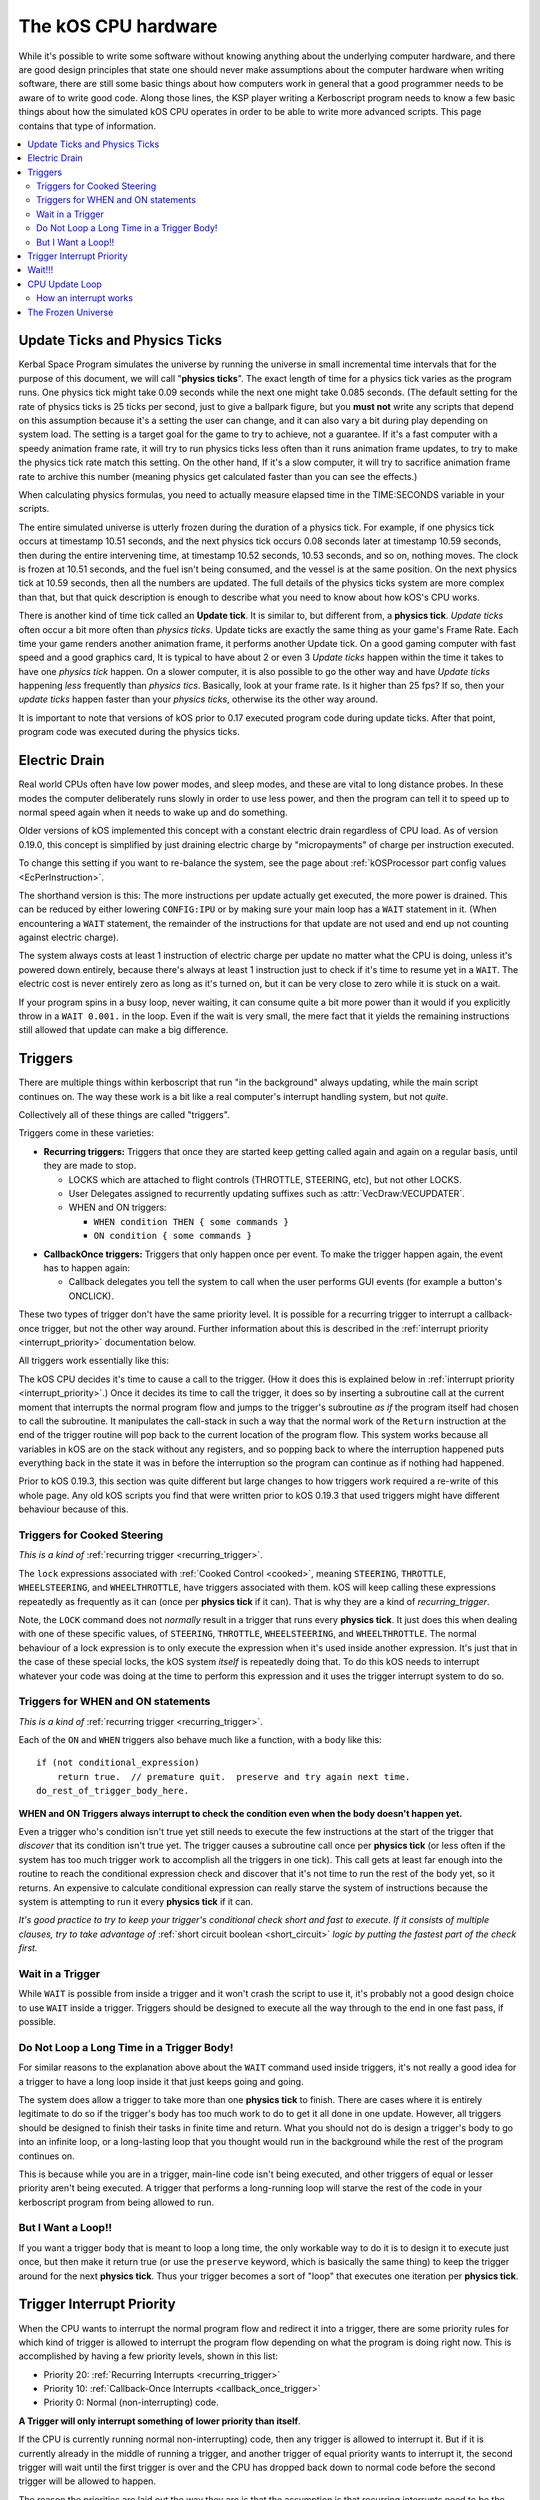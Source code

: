 .. _cpu hardware:

The kOS CPU hardware
====================

While it's possible to write some software without knowing anything
about the underlying computer hardware, and there are good design
principles that state one should never make assumptions about the
computer hardware when writing software, there are still some basic
things about how computers work in general that a good programmer
needs to be aware of to write good code. Along those lines, the KSP
player writing a Kerboscript program needs to know a few basic things
about how the simulated kOS CPU operates in order to be able to write
more advanced scripts. This page contains that type of information.

.. contents::
    :local:
    :depth: 2

.. _physics tick:

Update Ticks and Physics Ticks
------------------------------

Kerbal Space Program simulates the universe by running the universe in
small incremental time intervals that for the purpose of this
document, we will call "**physics ticks**". The exact length of time
for a physics tick varies as the program runs. One physics tick might
take 0.09 seconds while the next one might take 0.085 seconds. (The
default setting for the rate of physics ticks is 25 ticks per second,
just to give a ballpark figure, but you **must not** write any scripts
that depend on this assumption because it's a setting the user can
change, and it can also vary a bit during play depending on system
load. The setting is a target goal for the game to try to achieve, not
a guarantee. If it's a fast computer with a speedy animation frame
rate, it will try to run physics ticks less often than it runs
animation frame updates, to try to make the physics tick rate match
this setting. On the other hand, If it's a slow computer, it will try
to sacrifice animation frame rate to archive this number (meaning
physics get calculated faster than you can see the effects.)

When calculating physics formulas, you need to actually measure
elapsed time in the TIME:SECONDS variable in your scripts.

The entire simulated universe is utterly frozen during the duration of
a physics tick. For example, if one physics tick occurs at timestamp
10.51 seconds, and the next physics tick occurs 0.08 seconds later at
timestamp 10.59 seconds, then during the entire intervening time, at
timestamp 10.52 seconds, 10.53 seconds, and so on, nothing moves. The
clock is frozen at 10.51 seconds, and the fuel isn't being consumed,
and the vessel is at the same position. On the next physics tick at
10.59 seconds, then all the numbers are updated.  The full details of
the physics ticks system are more complex than that, but that quick
description is enough to describe what you need to know about how
kOS's CPU works.

There is another kind of time tick called an **Update tick**. It is
similar to, but different from, a **physics tick**. *Update ticks*
often occur a bit more often than *physics ticks*. Update ticks are
exactly the same thing as your game's Frame Rate. Each time your game
renders another animation frame, it performs another Update tick. On a
good gaming computer with fast speed and a good graphics card, It is
typical to have about 2 or even 3 *Update ticks* happen within the
time it takes to have one *physics tick* happen. On a slower computer,
it is also possible to go the other way and have *Update ticks*
happening *less* frequently than *physics tics*. Basically, look at
your frame rate. Is it higher than 25 fps? If so, then your *update
ticks* happen faster than your *physics ticks*, otherwise its the
other way around.

It is important to note that versions of kOS prior to 0.17 executed program code during update ticks.  After that point, program code was executed during the physics ticks.

.. _electricdrain:

Electric Drain
--------------

Real world CPUs often have low power modes, and sleep modes, and these are
vital to long distance probes.  In these modes the computer deliberately
runs slowly in order to use less power, and then the program can tell it to
speed up to normal speed again when it needs to wake up and do something.

Older versions of kOS implemented this concept with a constant electric drain regardless of CPU load.  As of version 0.19.0, this concept is simplified by just draining electric charge by "micropayments" of charge per instruction executed.

To change this setting if you want to re-balance the system, see the
page about :ref:`kOSProcessor part config values <EcPerInstruction>`.

The shorthand version is this:  The more instructions per update
actually get executed, the more power is drained.  This can be reduced
by either lowering ``CONFIG:IPU`` or by making sure your main loop
has a ``WAIT`` statement in it.  (When encountering a ``WAIT`` statement,
the remainder of the instructions for that update are not used and end
up not counting against electric charge).

The system always costs at least 1 instruction of electric charge per
update no matter what the CPU is doing, unless it's powered down entirely,
because there's always at least 1 instruction just to check if it's time
to resume yet in a ``WAIT``.  The electric cost is never entirely zero
as long as it's turned on, but it can be very close to zero while it is
stuck on a wait.

If your program spins in a busy loop, never waiting, it can consume
quite a bit more power than it would if you explicitly throw in a
``WAIT 0.001.`` in the loop.  Even if the wait is very small, the
mere fact that it yields the remaining instructions still allowed
that update can make a big difference.

.. _triggers:

Triggers
--------

There are multiple things within kerboscript that run "in the background"
always updating, while the main script continues on. The way these work is
a bit like a real computer's interrupt handling system, but not *quite*.

Collectively all of these things are called "triggers".

Triggers come in these varieties:

.. _recurring_trigger:

* **Recurring triggers:** Triggers that once they are started keep getting
  called again and again on a regular basis, until they are made to stop.

  * LOCKS which are attached to flight controls (THROTTLE, STEERING,
    etc), but not other LOCKS.
  * User Delegates assigned to recurrently updating suffixes such as
    :attr:`VecDraw:VECUPDATER`.
  * WHEN and ON triggers:

    * ``WHEN condition THEN { some commands }``
    * ``ON condition { some commands }``

.. _callback_once_trigger:

* **CallbackOnce triggers:** Triggers that only happen once per event.  To
  make the trigger happen again, the event has to happen again:

  * Callback delegates you tell the system to call when the user
    performs GUI events (for example a button's ONCLICK).

These two types of trigger don't have the same priority level.
It is possible for a recurring trigger to interrupt a callback-once
trigger, but not the other way around.  Further information about
this is described in the :ref:`interrupt priority <interrupt_priority>`
documentation below.

All triggers work essentially like this:

The kOS CPU decides it's time to cause a call to the trigger.  (How it
does this is explained below in
:ref:`interrupt priority <interrupt_priority>`.)  Once it decides its
time to call the trigger, it does so by inserting a subroutine call
at the current moment that interrupts the normal program flow and
jumps to the trigger's subroutine *as if* the program itself had chosen
to call the subroutine.  It manipulates the call-stack in such a way
that the normal work of the ``Return`` instruction at the end of the
trigger routine will pop back to the current location of the program
flow.  This system works because all variables in kOS are on the
stack without any registers, and so popping back to where the
interruption happened puts everything back in the state it was in
before the interruption so the program can continue as if nothing
had happened.

Prior to kOS 0.19.3, this section was quite different but large changes to how triggers work required a re-write of this whole page. Any old kOS scripts you find that were written prior to kOS 0.19.3 that used triggers might have different behaviour because of this.

.. _trigger_steering:

Triggers for Cooked Steering
~~~~~~~~~~~~~~~~~~~~~~~~~~~~

*This is a kind of* :ref:`recurring trigger <recurring_trigger>`.

The ``lock`` expressions associated with :ref:`Cooked Control <cooked>`,
meaning ``STEERING``, ``THROTTLE``, ``WHEELSTEERING``, and
``WHEELTHROTTLE``, have triggers associated with them.
kOS will keep calling these expressions repeatedly as frequently
as it can (once per **physics tick** if it can).  That is why
they are a kind of *recurring_trigger*.

Note, the ``LOCK`` command does not *normally* result in a trigger
that runs every **physics tick**.  It just does this when dealing with
one of these specific values, of ``STEERING``, ``THROTTLE``,
``WHEELSTEERING``, and ``WHEELTHROTTLE``.  The normal behaviour of
a lock expression is to only execute the expression when it's used
inside another expression.  It's just that in the case of these
special locks, the kOS system *itself* is repeatedly doing that.
To do this kOS needs to interrupt whatever your code was doing at the
time to perform this expression and it uses the trigger interrupt
system to do so.

.. _when_on_trigger:

Triggers for WHEN and ON statements
~~~~~~~~~~~~~~~~~~~~~~~~~~~~~~~~~~~

*This is a kind of* :ref:`recurring trigger <recurring_trigger>`.

Each of the ``ON`` and ``WHEN`` triggers also behave
much like a function, with a body like this::

   if (not conditional_expression)
       return true.  // premature quit.  preserve and try again next time.
   do_rest_of_trigger_body_here.

.. _when_on_conditional:

**WHEN and ON Triggers always interrupt to check the condition even when
the body doesn't happen yet.**

Even a trigger who's condition isn't true yet still needs to execute
the few instructions at the start of the trigger that *discover* that
its condition isn't true yet.  The trigger causes a subroutine call
once per **physics tick** (or less often if the system has too 
much trigger work to accomplish all the triggers in one tick).
This call gets at least far enough into the routine to
reach the conditional expression check and discover that it's not
time to run the rest of the body yet, so it returns.  An expensive
to calculate conditional expression can really starve the system of
instructions because the system is attempting to run it every
**physics tick** if it can.

*It's good practice to try to keep your trigger's conditional check
short and fast to execute.  If it consists of multiple clauses, try
to take advantage of* :ref:`short circuit boolean <short_circuit>`
*logic by putting the fastest part of the check first.*

.. _wait_in_trigger:

Wait in a Trigger
~~~~~~~~~~~~~~~~~

While ``WAIT`` is possible from inside a trigger and it won't crash
the script to use it, it's probably not a good design choice to use
``WAIT`` inside a trigger.  Triggers should be designed to execute
all the way through to the end in one fast pass, if possible.

Do Not Loop a Long Time in a Trigger Body!
~~~~~~~~~~~~~~~~~~~~~~~~~~~~~~~~~~~~~~~~~~

For similar reasons to the explanation above about the ``WAIT`` command
used inside triggers, it's not really a good idea for a trigger to
have a long loop inside it that just keeps going and going.

The system does allow a trigger to take more than one **physics tick**
to finish.  There are cases where it is entirely legitimate to do so
if the trigger's body has too much work to do to get it all done in one
update.  However, all triggers should be designed to finish their tasks
in finite time and return.  What you should not do is design a trigger's
body to go into an infinite loop, or a long-lasting loop that you thought
would run in the background while the rest of the program continues on.

This is because while you are in a trigger, main-line code isn't being
executed, and other triggers of equal or lesser priority aren't being
executed.  A trigger that performs a long-running loop will starve the
rest of the code in your kerboscript program from being allowed to run.

But I Want a Loop!!
~~~~~~~~~~~~~~~~~~~

If you want a trigger body that is meant to loop a long time, the only
workable way to do it is to design it to execute just once, but
then make it return true (or use the ``preserve`` keyword, which is
basically the same thing) to keep the trigger around for the next
**physics tick**. Thus your trigger becomes a sort of "loop" that
executes one iteration per **physics tick**.

.. _interrupt_priority:

Trigger Interrupt Priority
--------------------------

.. versionadded:: 1.1.6.0
    The multiple priorities of interruption described below (GUI callbacks
    being lower priority than recurring callbacks) were introduced in
    kOS v1.1.6.0

When the CPU wants to interrupt the normal program flow and redirect it
into a trigger, there are some priority rules for which kind of trigger
is allowed to interrupt the program flow depending on what the program
is doing right now.  This is accomplished by having a few priority
levels, shown in this list:

* Priority 20: :ref:`Recurring Interrupts <recurring_trigger>`
* Priority 10: :ref:`Callback-Once Interrupts <callback_once_trigger>`
* Priority 0: Normal (non-interrupting) code.

**A Trigger will only interrupt something of lower priority than itself**.

If the CPU is currently running normal non-interrupting) code, then any
trigger is allowed to interrupt it.  But if it is currently already in
the middle of running a trigger, and another trigger of equal priority
wants to interrupt it, the second trigger will wait until the first
trigger is over and the CPU has dropped back down to normal code
before the second trigger will be allowed to happen.

The reason the priorities are laid out the way they are is that
the assumption is that recurring interrupts need to be the
highest priority because they're often time sensitive and need
to happen again and again with speed, while the callback-once
interrupts are probably not as time-sensitive since they respond
to one-shot events like user clicks.

**A trigger cannot interrupt *itself* if it's still running**.

When you have recurring triggers that keep re-running themselves
again and again, the way they work is that they wait till the previous
instance of themselves has finished running before a new instance will
happen.  Thus a recurring trigger will *not* run every single **physics
tick** if the trigger takes longer than 1 tick to finish.  Instead it
will wait for the start of the next **physics tick** *after* the current
execution of the trigger is over.  (This is to prevent it from queuing
up calls faster than they get dispatched, which would make a backlog.)

These priorities are subject to change in later future versions of
kOS.  Right now they're pretty coarse-grain, which is why they count
by 10's - so there is room to split them up and make them more
fine-grained if that becomes necessary later.  Never write code that
is too dependant on the priorities being exactly this way.  (This is
why these numbers aren't even exposed to the script at the moment,
to avoid that design pattern.)

Wait!!!
-------

Any WAIT statement causes the kerboscript program to immediately stop executing the main program where it is, even if far fewer than :attr:`Config:IPU` instructions have been executed in this **physics tick**. It will not continue the execution until at least the next **physics tick**, when it will check to see if the WAIT condition is satisfied and it's time to wake up and continue.

Therefore ANY WAIT of any kind will guarantee that your program will allow at least one **physics tick** to have happened before continuing. If you attempt to::

    WAIT 0.001.

But the duration of the next physics tick is actually 0.09 seconds, then you will actually end up waiting at least 0.09 seconds. It is impossible to wait a unit of time smaller than one physics tick. Using a very small unit of time in a WAIT statement is an effective way to force the CPU to allow a physics tick to occur before continuing to the next line of code.
In fact, you can just tell it to wait "zero" seconds and it will still
really wait the full length of a **physics tick**.  For example::

    WAIT 0.

Ends up being effectively the same thing as ``WAIT 0.01.``
or ``WAIT 0.001.`` or ``WAIT 0.000001.``.  Since they all contain a
time less than a **physics tick**, they all "round up" to waiting a
full **physics tick**.

Similarly, if you just say::

    WAIT UNTIL TRUE.

Then even though the condition is immediately true, it will still wait one physics tick to discover this fact and continue.

.. _cpu_update_loop:

CPU Update Loop
---------------

.. versionadded:: 1.1.6.0
    As of version 1.1.6.0, the entire layout of the CPU update loop
    was re-written to handle the new trigger priority system.


The guts behind the kOS emulated CPU is the main loop explained below
that runs once per **physics tick**.  (A "FixedUpdate" in Unity3d terms).

* 1. instructionsExecuted = 0
* 2. how_many_instructions_this_time = config:IPU plus or minus one. (It
  wavers slightly because doing so can help prevent edge cases where
  the interrupt triggers syhnc up perfectly with the end of an update
  and thus starve main code.)
  TODO: THIS +/- 1 thing ISN'T TRUE IN THE CODE YET.  I'm WRITING THIS
  DOCUMENT BEFORE I'M IMPLEMENTING THIS.  COME BACK AND REMOVe THIS
  TODO WHEN I ACTUALLY IMPLEMENT THIS.
* 3. while instructionsExecuted < how_many_instructions_this_time do this:

  * 3.1 Execute one instruction.  It will move the instruction pointer +1
    to the next opcode in the program, or in the case of a jump opcode, by
    some other number than +1.
  * 3.2 Break out early from this loop if instruction was a WAIT or if program
    is over or errored out.
  * 3.3 Check if there's enabled triggers with priority allowing an interrupt.

     * 3.3.1 - If so then insert a "faked" subroutine call right now that jumps
       to trigger's code, with the stack arranged so it will return back to
       the current instruction pointer when it's done.

  * 3.4 increment instructionsExecuted.

* 4. Any trigger that wanted to interrupt but was waiting for the next
  **physics tick** boundary before it did so (recurring triggers are
  usually like this), gets moved from the "pending" trigger queue to
  the "active" queue so it will get executed next time on step 3.3 above).

How an interrupt works
~~~~~~~~~~~~~~~~~~~~~~

Whenever the CPU decides to cause an interrupt in step 3.3 above, it does
so by simulating how a subroutine call normally works in the system.  It
does the following:

* Create a subroutine context record which has its "came from" instruction
  pointer set to the current instruction pointer, and its "came from"
  priority level set to the current priority level.
* Push that subroutine context record on the callstack just like a normal
  subroutine call would do.
* Set the instruction pointer to the first instruction of the trigger's
  code.
* Change the CPU priority to match the new priority of the interrupt.

Now if it just lets the CPU loop run as normal after that, it will be
inside the trigger code, and when it reaches the ``Return`` instruction at
the end of the trigger code, it will pop the context record off the call
stack and end up back where it was now before the interruption happened.
Not only does ``Return`` go back to the instruction the call came from,
but it also drops back down to the priority level the call came from.

Because the kOS CPU is a pure stack machine, with all variables and
scopes stored on the stack, this ensures everything will be just like
it was before the interruption, and the main code can continue on,
unaware that it was even interrupted.

Interrupts that happen at the same time
:::::::::::::::::::::::::::::::::::::::

When more than one trigger of the same priority are in the queue and both
try to interrupt at the same time before either one has started running,
then what happens is this:  The first trigger gets its interrupt to occur,
but the second trigger, because the first trigger raised the priority
level of the CPU, will refuse to interrupt the first one... UNTIL
the first one gets to the bottom and does its ``Return``.  Then before
executing the next normal priority instruction, the CPU hits point 3.3 in
the loop above again with the priority level now reduced back to normal
because the first trigger has returned, and right away it notices the
second trigger still in the queue, and inserts a call to it before the
main code can continue.

Thus the two interrupts happen back to back before normal code continues.


Note that the number of instructions being executed (CONFIG:IPU) are NOT lines of code or kerboscript statements, but rather the smaller instruction opcodes that they are compiled into behind the scenes. A single kerboscript statement might become anywhere from one to ten or so instructions when compiled.

.. _frozen:

The Frozen Universe
-------------------

Each **physics** *tick*, the kOS mod wakes up and runs through all the currently loaded CPU parts that are in "physics range" (i.e. 2.5 km), and executes a batch of instructions from your script code that's on them. It is important to note that during the running of this batch of instructions, because no **physics ticks** are happening during it, none of the values that you might query from the KSP system will change. The clock time returned from the TIME variable will keep the same value throughout. The amount of fuel left will remain fixed throughout. The position and velocity of the vessel will remaining fixed throughout. It's not until the next physics tick occurs that those values will change to new numbers. It's typical that several lines of your kerboscript code will run during a single physics tick.

Effectively, as far as the *simulated* universe can tell, it's as if your script runs several instructions in literally zero amount of time, and then pauses for a fraction of a second, and then runs more instructions in literally zero amount of time, then pauses for a fraction of a second, and so on, rather than running the program in a smoothed out continuous way.

This is a vital difference between how a kOS CPU behaves versus how a real world computer behaves. In a real world computer, you would know for certain that time will pass, even if it's just a few picoseconds, between the execution of one statement and the next.
